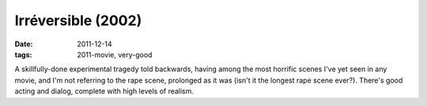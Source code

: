Irréversible (2002)
===================

:date: 2011-12-14
:tags: 2011-movie, very-good



A skillfully-done experimental tragedy told backwards, having among the
most horrific scenes I've yet seen in any movie, and I'm not referring
to the rape scene, prolonged as it was (isn't it the longest rape scene
ever?). There's good acting and dialog, complete with high levels of
realism.
